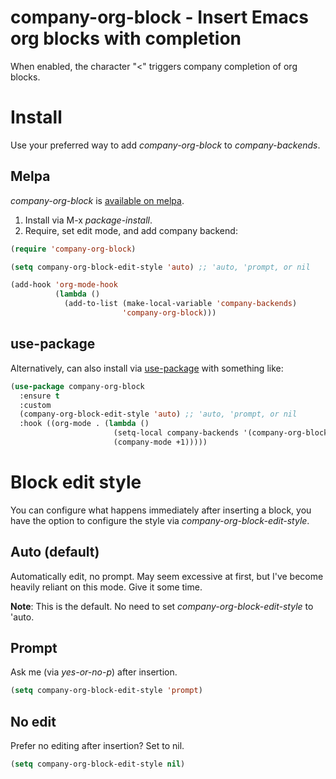 * company-org-block - Insert Emacs org blocks with completion

[[file:company-org-block.gif]]

When enabled, the character "<" triggers company completion of org blocks.

* Install

Use your preferred way to add /company-org-block/ to /company-backends/.

** Melpa

/company-org-block/ is [[https://melpa.org/#/company-org-block][available on melpa]].

1. Install via M-x /package-install/.
2. Require, set edit mode, and add company backend:

#+begin_src emacs-lisp
  (require 'company-org-block)

  (setq company-org-block-edit-style 'auto) ;; 'auto, 'prompt, or nil

  (add-hook 'org-mode-hook
            (lambda ()
              (add-to-list (make-local-variable 'company-backends)
                           'company-org-block)))
#+end_src

** use-package

Alternatively, can also install via [[https://github.com/jwiegley/use-package][use-package]] with something like:

#+begin_src emacs-lisp
  (use-package company-org-block
    :ensure t
    :custom
    (company-org-block-edit-style 'auto) ;; 'auto, 'prompt, or nil
    :hook ((org-mode . (lambda ()
                         (setq-local company-backends '(company-org-block))
                         (company-mode +1)))))
#+end_src

* Block edit style

You can configure what happens immediately after inserting a block, you have the option to configure the style via /company-org-block-edit-style/.

** Auto (default)

Automatically edit, no prompt. May seem excessive at first, but I've become heavily reliant on this mode. Give it some time.

*Note*: This is the default. No need to set /company-org-block-edit-style/ to 'auto.

[[file:automatic.gif]]

** Prompt

Ask me (via /yes-or-no-p/) after insertion.

#+begin_src emacs-lisp
  (setq company-org-block-edit-style 'prompt)
#+end_src

[[file:prompted.gif]]

** No edit

Prefer no editing after insertion? Set to nil.

#+begin_src emacs-lisp
  (setq company-org-block-edit-style nil)
#+end_src

